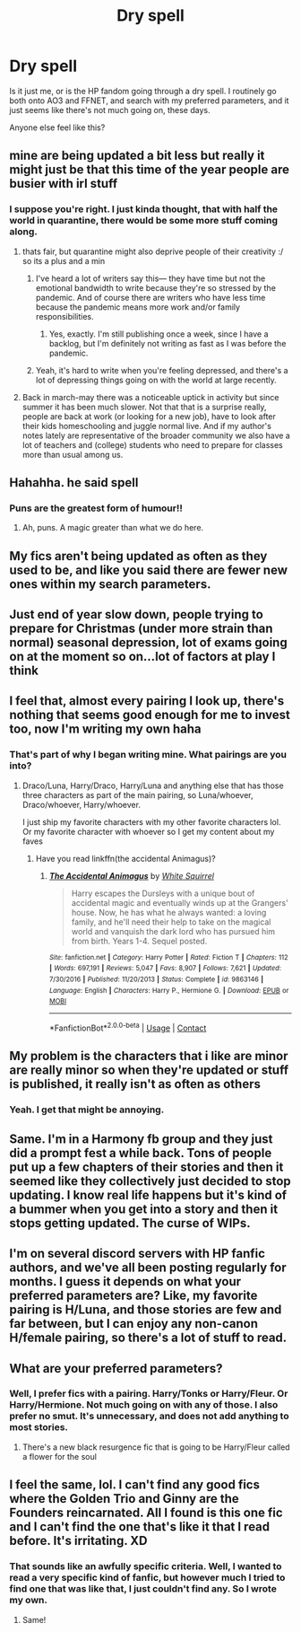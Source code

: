 #+TITLE: Dry spell

* Dry spell
:PROPERTIES:
:Author: IceReddit87
:Score: 30
:DateUnix: 1606682591.0
:DateShort: 2020-Nov-30
:FlairText: Discussion
:END:
Is it just me, or is the HP fandom going through a dry spell. I routinely go both onto AO3 and FFNET, and search with my preferred parameters, and it just seems like there's not much going on, these days.

Anyone else feel like this?


** mine are being updated a bit less but really it might just be that this time of the year people are busier with irl stuff
:PROPERTIES:
:Author: Sylvezar2
:Score: 24
:DateUnix: 1606683268.0
:DateShort: 2020-Nov-30
:END:

*** I suppose you're right. I just kinda thought, that with half the world in quarantine, there would be some more stuff coming along.
:PROPERTIES:
:Author: IceReddit87
:Score: 8
:DateUnix: 1606687170.0
:DateShort: 2020-Nov-30
:END:

**** thats fair, but quarantine might also deprive people of their creativity :/ so its a plus and a min
:PROPERTIES:
:Author: Sylvezar2
:Score: 16
:DateUnix: 1606691074.0
:DateShort: 2020-Nov-30
:END:

***** I've heard a lot of writers say this--- they have time but not the emotional bandwidth to write because they're so stressed by the pandemic. And of course there are writers who have less time because the pandemic means more work and/or family responsibilities.
:PROPERTIES:
:Score: 15
:DateUnix: 1606694859.0
:DateShort: 2020-Nov-30
:END:

****** Yes, exactly. I'm still publishing once a week, since I have a backlog, but I'm definitely not writing as fast as I was before the pandemic.
:PROPERTIES:
:Author: manatee-vs-walrus
:Score: 4
:DateUnix: 1606696018.0
:DateShort: 2020-Nov-30
:END:


***** Yeah, it's hard to write when you're feeling depressed, and there's a lot of depressing things going on with the world at large recently.
:PROPERTIES:
:Author: Tendragos
:Score: 2
:DateUnix: 1606732261.0
:DateShort: 2020-Nov-30
:END:


**** Back in march-may there was a noticeable uptick in activity but since summer it has been much slower. Not that that is a surprise really, people are back at work (or looking for a new job), have to look after their kids homeschooling and juggle normal live. And if my author's notes lately are representative of the broader community we also have a lot of teachers and (college) students who need to prepare for classes more than usual among us.
:PROPERTIES:
:Author: Trekkie200
:Score: 4
:DateUnix: 1606697786.0
:DateShort: 2020-Nov-30
:END:


** Hahahha. he said spell
:PROPERTIES:
:Author: TheGreatNemoNobody
:Score: 20
:DateUnix: 1606684221.0
:DateShort: 2020-Nov-30
:END:

*** Puns are the greatest form of humour!!
:PROPERTIES:
:Author: IceReddit87
:Score: 7
:DateUnix: 1606686618.0
:DateShort: 2020-Nov-30
:END:

**** Ah, puns. A magic greater than what we do here.
:PROPERTIES:
:Author: pb20k
:Score: 11
:DateUnix: 1606699437.0
:DateShort: 2020-Nov-30
:END:


** My fics aren't being updated as often as they used to be, and like you said there are fewer new ones within my search parameters.
:PROPERTIES:
:Author: 4wallsandawindow
:Score: 6
:DateUnix: 1606682804.0
:DateShort: 2020-Nov-30
:END:


** Just end of year slow down, people trying to prepare for Christmas (under more strain than normal) seasonal depression, lot of exams going on at the moment so on...lot of factors at play I think
:PROPERTIES:
:Author: Proffesor_Lovegood
:Score: 4
:DateUnix: 1606685263.0
:DateShort: 2020-Nov-30
:END:


** I feel that, almost every pairing I look up, there's nothing that seems good enough for me to invest too, now I'm writing my own haha
:PROPERTIES:
:Author: xHey_All_You_Peoplex
:Score: 5
:DateUnix: 1606691326.0
:DateShort: 2020-Nov-30
:END:

*** That's part of why I began writing mine. What pairings are you into?
:PROPERTIES:
:Author: IceReddit87
:Score: 3
:DateUnix: 1606691551.0
:DateShort: 2020-Nov-30
:END:

**** Draco/Luna, Harry/Draco, Harry/Luna and anything else that has those three characters as part of the main pairing, so Luna/whoever, Draco/whoever, Harry/whoever.

I just ship my favorite characters with my other favorite characters lol. Or my favorite character with whoever so I get my content about my faves
:PROPERTIES:
:Author: xHey_All_You_Peoplex
:Score: 3
:DateUnix: 1606695283.0
:DateShort: 2020-Nov-30
:END:

***** Have you read linkffn(the accidental Animagus)?
:PROPERTIES:
:Author: 100beep
:Score: 3
:DateUnix: 1606739478.0
:DateShort: 2020-Nov-30
:END:

****** [[https://www.fanfiction.net/s/9863146/1/][*/The Accidental Animagus/*]] by [[https://www.fanfiction.net/u/5339762/White-Squirrel][/White Squirrel/]]

#+begin_quote
  Harry escapes the Dursleys with a unique bout of accidental magic and eventually winds up at the Grangers' house. Now, he has what he always wanted: a loving family, and he'll need their help to take on the magical world and vanquish the dark lord who has pursued him from birth. Years 1-4. Sequel posted.
#+end_quote

^{/Site/:} ^{fanfiction.net} ^{*|*} ^{/Category/:} ^{Harry} ^{Potter} ^{*|*} ^{/Rated/:} ^{Fiction} ^{T} ^{*|*} ^{/Chapters/:} ^{112} ^{*|*} ^{/Words/:} ^{697,191} ^{*|*} ^{/Reviews/:} ^{5,047} ^{*|*} ^{/Favs/:} ^{8,907} ^{*|*} ^{/Follows/:} ^{7,621} ^{*|*} ^{/Updated/:} ^{7/30/2016} ^{*|*} ^{/Published/:} ^{11/20/2013} ^{*|*} ^{/Status/:} ^{Complete} ^{*|*} ^{/id/:} ^{9863146} ^{*|*} ^{/Language/:} ^{English} ^{*|*} ^{/Characters/:} ^{Harry} ^{P.,} ^{Hermione} ^{G.} ^{*|*} ^{/Download/:} ^{[[http://www.ff2ebook.com/old/ffn-bot/index.php?id=9863146&source=ff&filetype=epub][EPUB]]} ^{or} ^{[[http://www.ff2ebook.com/old/ffn-bot/index.php?id=9863146&source=ff&filetype=mobi][MOBI]]}

--------------

*FanfictionBot*^{2.0.0-beta} | [[https://github.com/FanfictionBot/reddit-ffn-bot/wiki/Usage][Usage]] | [[https://www.reddit.com/message/compose?to=tusing][Contact]]
:PROPERTIES:
:Author: FanfictionBot
:Score: 2
:DateUnix: 1606739500.0
:DateShort: 2020-Nov-30
:END:


** My problem is the characters that i like are minor are really minor so when they're updated or stuff is published, it really isn't as often as others
:PROPERTIES:
:Author: Crazycatgirl16
:Score: 5
:DateUnix: 1606693388.0
:DateShort: 2020-Nov-30
:END:

*** Yeah. I get that might be annoying.
:PROPERTIES:
:Author: IceReddit87
:Score: 1
:DateUnix: 1606693542.0
:DateShort: 2020-Nov-30
:END:


** Same. I'm in a Harmony fb group and they just did a prompt fest a while back. Tons of people put up a few chapters of their stories and then it seemed like they collectively just decided to stop updating. I know real life happens but it's kind of a bummer when you get into a story and then it stops getting updated. The curse of WIPs.
:PROPERTIES:
:Author: woohooforyoohoo
:Score: 5
:DateUnix: 1606697371.0
:DateShort: 2020-Nov-30
:END:


** I'm on several discord servers with HP fanfic authors, and we've all been posting regularly for months. I guess it depends on what your preferred parameters are? Like, my favorite pairing is H/Luna, and those stories are few and far between, but I can enjoy any non-canon H/female pairing, so there's a lot of stuff to read.
:PROPERTIES:
:Score: 3
:DateUnix: 1606709896.0
:DateShort: 2020-Nov-30
:END:


** What are your preferred parameters?
:PROPERTIES:
:Author: manatee-vs-walrus
:Score: 2
:DateUnix: 1606683711.0
:DateShort: 2020-Nov-30
:END:

*** Well, I prefer fics with a pairing. Harry/Tonks or Harry/Fleur. Or Harry/Hermione. Not much going on with any of those. I also prefer no smut. It's unnecessary, and does not add anything to most stories.
:PROPERTIES:
:Author: IceReddit87
:Score: 1
:DateUnix: 1606687075.0
:DateShort: 2020-Nov-30
:END:

**** There's a new black resurgence fic that is going to be Harry/Fleur called a flower for the soul
:PROPERTIES:
:Author: PandaInMyBrain
:Score: 4
:DateUnix: 1606695957.0
:DateShort: 2020-Nov-30
:END:


** I feel the same, lol. I can't find any good fics where the Golden Trio and Ginny are the Founders reincarnated. All I found is this one fic and I can't find the one that's like it that I read before. It's irritating. XD
:PROPERTIES:
:Author: CyberWolfWrites
:Score: 2
:DateUnix: 1606686739.0
:DateShort: 2020-Nov-30
:END:

*** That sounds like an awfully specific criteria. Well, I wanted to read a very specific kind of fanfic, but however much I tried to find one that was like that, I just couldn't find any. So I wrote my own.
:PROPERTIES:
:Author: IceReddit87
:Score: 5
:DateUnix: 1606691161.0
:DateShort: 2020-Nov-30
:END:

**** Same!
:PROPERTIES:
:Author: CyberWolfWrites
:Score: 2
:DateUnix: 1606693676.0
:DateShort: 2020-Nov-30
:END:
